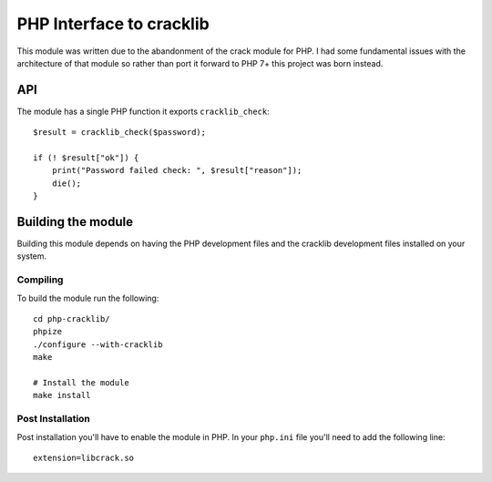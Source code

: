 =========================
PHP Interface to cracklib
=========================

This module was written due to the abandonment of the crack module for PHP. I
had some fundamental issues with the architecture of that module so rather
than port it forward to PHP 7+ this project was born instead.

API
===

The module has a single PHP function it exports ``cracklib_check``::

    $result = cracklib_check($password);

    if (! $result["ok"]) {
        print("Password failed check: ", $result["reason"]);
        die();
    }


Building the module
===================

Building this module depends on having the PHP development files and the
cracklib development files installed on your system.


Compiling
---------

To build the module run the following::

    cd php-cracklib/
    phpize
    ./configure --with-cracklib
    make

    # Install the module
    make install


Post Installation
-----------------

Post installation you'll have to enable the module in PHP.  In your ``php.ini``
file you'll need to add the following line::

    extension=libcrack.so



